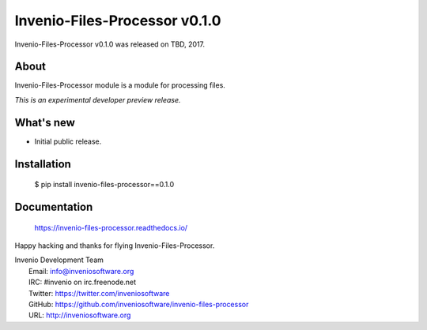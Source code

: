 ================================
 Invenio-Files-Processor v0.1.0
================================

Invenio-Files-Processor v0.1.0 was released on TBD, 2017.

About
-----

Invenio-Files-Processor module is a module for processing files.

*This is an experimental developer preview release.*

What's new
----------

- Initial public release.

Installation
------------

   $ pip install invenio-files-processor==0.1.0

Documentation
-------------

   https://invenio-files-processor.readthedocs.io/

Happy hacking and thanks for flying Invenio-Files-Processor.

| Invenio Development Team
|   Email: info@inveniosoftware.org
|   IRC: #invenio on irc.freenode.net
|   Twitter: https://twitter.com/inveniosoftware
|   GitHub: https://github.com/inveniosoftware/invenio-files-processor
|   URL: http://inveniosoftware.org

